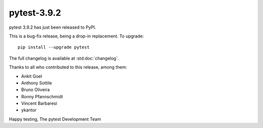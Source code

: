 pytest-3.9.2
=======================================

pytest 3.9.2 has just been released to PyPI.

This is a bug-fix release, being a drop-in replacement. To upgrade::

  pip install --upgrade pytest

The full changelog is available at :std:doc:`changelog`.

Thanks to all who contributed to this release, among them:

* Ankit Goel
* Anthony Sottile
* Bruno Oliveira
* Ronny Pfannschmidt
* Vincent Barbaresi
* ykantor


Happy testing,
The pytest Development Team
